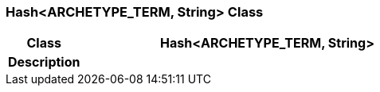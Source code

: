 === Hash<ARCHETYPE_TERM, String> Class

[cols="^1,2,3"]
|===
h|*Class*
2+^h|*Hash<ARCHETYPE_TERM, String>*

h|*Description*
2+a|

|===
